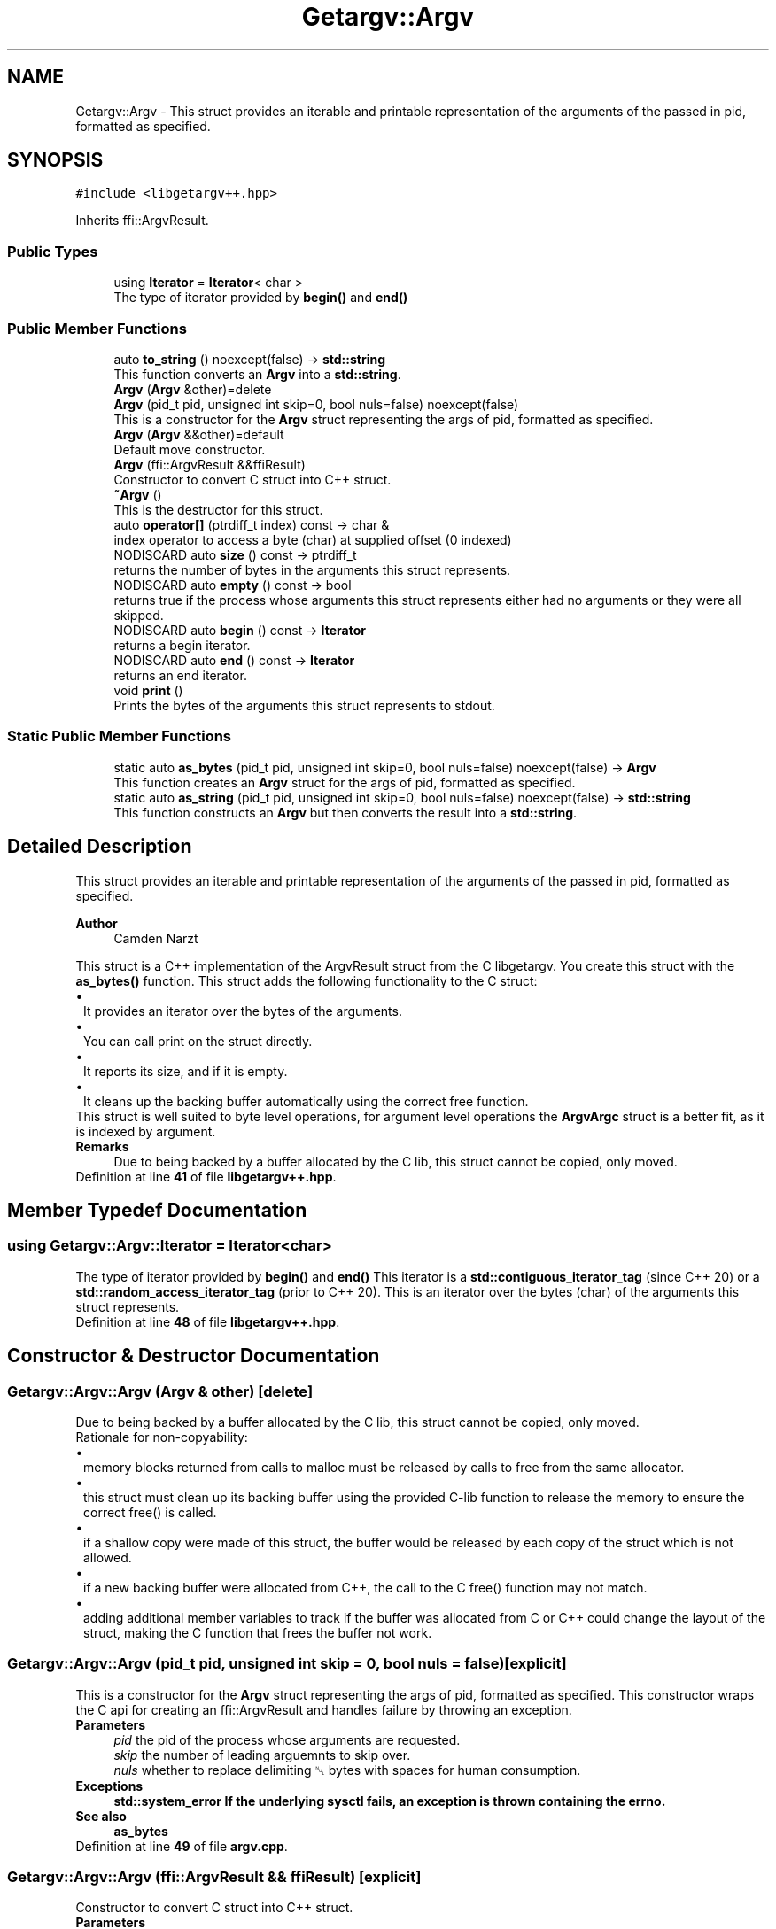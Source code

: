 .TH "Getargv::Argv" 3 "Version 0.1" "libgetargv++" \" -*- nroff -*-
.ad l
.nh
.SH NAME
Getargv::Argv \- This struct provides an iterable and printable representation of the arguments of the passed in pid, formatted as specified\&.  

.SH SYNOPSIS
.br
.PP
.PP
\fC#include <libgetargv++\&.hpp>\fP
.PP
Inherits ffi::ArgvResult\&.
.SS "Public Types"

.in +1c
.ti -1c
.RI "using \fBIterator\fP = \fBIterator\fP< char >"
.br
.RI "The type of iterator provided by \fBbegin()\fP and \fBend()\fP "
.in -1c
.SS "Public Member Functions"

.in +1c
.ti -1c
.RI "auto \fBto_string\fP () noexcept(false) \-> \fBstd::string\fP"
.br
.RI "This function converts an \fBArgv\fP into a \fBstd::string\fP\&. "
.ti -1c
.RI "\fBArgv\fP (\fBArgv\fP &other)=delete"
.br
.ti -1c
.RI "\fBArgv\fP (pid_t pid, unsigned int skip=0, bool nuls=false) noexcept(false)"
.br
.RI "This is a constructor for the \fBArgv\fP struct representing the args of pid, formatted as specified\&. "
.ti -1c
.RI "\fBArgv\fP (\fBArgv\fP &&other)=default"
.br
.RI "Default move constructor\&. "
.ti -1c
.RI "\fBArgv\fP (ffi::ArgvResult &&ffiResult)"
.br
.RI "Constructor to convert C struct into C++ struct\&. "
.ti -1c
.RI "\fB~Argv\fP ()"
.br
.RI "This is the destructor for this struct\&. "
.ti -1c
.RI "auto \fBoperator[]\fP (ptrdiff_t index) const \-> char &"
.br
.RI "index operator to access a byte (char) at supplied offset (0 indexed) "
.ti -1c
.RI "NODISCARD auto \fBsize\fP () const \-> ptrdiff_t"
.br
.RI "returns the number of bytes in the arguments this struct represents\&. "
.ti -1c
.RI "NODISCARD auto \fBempty\fP () const \-> bool"
.br
.RI "returns true if the process whose arguments this struct represents either had no arguments or they were all skipped\&. "
.ti -1c
.RI "NODISCARD auto \fBbegin\fP () const \-> \fBIterator\fP"
.br
.RI "returns a begin iterator\&. "
.ti -1c
.RI "NODISCARD auto \fBend\fP () const \-> \fBIterator\fP"
.br
.RI "returns an end iterator\&. "
.ti -1c
.RI "void \fBprint\fP ()"
.br
.RI "Prints the bytes of the arguments this struct represents to stdout\&. "
.in -1c
.SS "Static Public Member Functions"

.in +1c
.ti -1c
.RI "static auto \fBas_bytes\fP (pid_t pid, unsigned int skip=0, bool nuls=false) noexcept(false) \-> \fBArgv\fP"
.br
.RI "This function creates an \fBArgv\fP struct for the args of pid, formatted as specified\&. "
.ti -1c
.RI "static auto \fBas_string\fP (pid_t pid, unsigned int skip=0, bool nuls=false) noexcept(false) \-> \fBstd::string\fP"
.br
.RI "This function constructs an \fBArgv\fP but then converts the result into a \fBstd::string\fP\&. "
.in -1c
.SH "Detailed Description"
.PP 
This struct provides an iterable and printable representation of the arguments of the passed in pid, formatted as specified\&. 


.PP
\fBAuthor\fP
.RS 4
Camden Narzt
.RE
.PP
This struct is a C++ implementation of the ArgvResult struct from the C libgetargv\&. You create this struct with the \fBas_bytes()\fP function\&. This struct adds the following functionality to the C struct: 
.PD 0
.IP "\(bu" 1
It provides an iterator over the bytes of the arguments\&. 
.IP "\(bu" 1
You can call print on the struct directly\&. 
.IP "\(bu" 1
It reports its size, and if it is empty\&. 
.IP "\(bu" 1
It cleans up the backing buffer automatically using the correct free function\&.
.PP
This struct is well suited to byte level operations, for argument level operations the \fBArgvArgc\fP struct is a better fit, as it is indexed by argument\&.
.PP
\fBRemarks\fP
.RS 4
Due to being backed by a buffer allocated by the C lib, this struct cannot be copied, only moved\&. 
.RE
.PP

.PP
Definition at line \fB41\fP of file \fBlibgetargv++\&.hpp\fP\&.
.SH "Member Typedef Documentation"
.PP 
.SS "using \fBGetargv::Argv::Iterator\fP =  \fBIterator\fP<char>"

.PP
The type of iterator provided by \fBbegin()\fP and \fBend()\fP This iterator is a \fBstd::contiguous_iterator_tag\fP (since C++ 20) or a \fBstd::random_access_iterator_tag\fP (prior to C++ 20)\&. This is an iterator over the bytes (char) of the arguments this struct represents\&. 
.PP
Definition at line \fB48\fP of file \fBlibgetargv++\&.hpp\fP\&.
.SH "Constructor & Destructor Documentation"
.PP 
.SS "Getargv::Argv::Argv (\fBArgv\fP & other)\fC [delete]\fP"
Due to being backed by a buffer allocated by the C lib, this struct cannot be copied, only moved\&.
.PP
Rationale for non-copyability: 
.PD 0
.IP "\(bu" 1
memory blocks returned from calls to malloc must be released by calls to free from the same allocator\&. 
.IP "\(bu" 1
this struct must clean up its backing buffer using the provided C-lib function to release the memory to ensure the correct free() is called\&. 
.IP "\(bu" 1
if a shallow copy were made of this struct, the buffer would be released by each copy of the struct which is not allowed\&. 
.IP "\(bu" 1
if a new backing buffer were allocated from C++, the call to the C free() function may not match\&. 
.IP "\(bu" 1
adding additional member variables to track if the buffer was allocated from C or C++ could change the layout of the struct, making the C function that frees the buffer not work\&. 
.PP

.SS "Getargv::Argv::Argv (pid_t pid, unsigned int skip = \fC0\fP, bool nuls = \fCfalse\fP)\fC [explicit]\fP"

.PP
This is a constructor for the \fBArgv\fP struct representing the args of pid, formatted as specified\&. This constructor wraps the C api for creating an ffi::ArgvResult and handles failure by throwing an exception\&.
.PP
\fBParameters\fP
.RS 4
\fIpid\fP the pid of the process whose arguments are requested\&.
.br
\fIskip\fP the number of leading arguemnts to skip over\&.
.br
\fInuls\fP whether to replace delimiting ␀ bytes with spaces for human consumption\&.
.RE
.PP
\fBExceptions\fP
.RS 4
\fI\fBstd::system_error\fP\fP If the underlying sysctl fails, an exception is thrown containing the errno\&.
.RE
.PP
\fBSee also\fP
.RS 4
\fBas_bytes\fP 
.RE
.PP

.PP
Definition at line \fB49\fP of file \fBargv\&.cpp\fP\&.
.SS "Getargv::Argv::Argv (ffi::ArgvResult && ffiResult)\fC [explicit]\fP"

.PP
Constructor to convert C struct into C++ struct\&. 
.PP
\fBParameters\fP
.RS 4
\fIffiResult\fP the ffi::ArgvResult to convert into an \fBArgv\fP\&.
.RE
.PP
\fBWarning\fP
.RS 4
Do not free the C struct's buffer after calling this constructor, it is adopted by this struct, and freed when this struct is destructed\&. 
.RE
.PP

.PP
Definition at line \fB5\fP of file \fBargv\&.cpp\fP\&.
.SS "Getargv::Argv::~Argv ()"

.PP
This is the destructor for this struct\&. This destructor calls the C api to clean up the backing buffer using the correct free() function\&. Due to the need for malloc/free to match, this destructor is not safe for buffers allocated from C++\&. 
.PP
Definition at line \fB11\fP of file \fBargv\&.cpp\fP\&.
.SH "Member Function Documentation"
.PP 
.SS "auto Getargv::Argv::as_bytes (pid_t pid, unsigned int skip = \fC0\fP, bool nuls = \fCfalse\fP) \-> \fBArgv\fP\fC [static]\fP"

.PP
This function creates an \fBArgv\fP struct for the args of pid, formatted as specified\&. This function is an alias for the constructor with the same arguments\&. It exists to provide a counterpart to the \fBas_string()\fP function\&.
.PP
\fBParameters\fP
.RS 4
\fIpid\fP the pid of the process whose arguments are requested\&.
.br
\fIskip\fP the number of leading arguemnts to skip over\&.
.br
\fInuls\fP whether to replace delimiting ␀ bytes with spaces for human consumption\&.
.RE
.PP
\fBReturns\fP
.RS 4
The \fBArgv\fP struct representing the arguments of the targetted pid, formatted as requested\&.
.RE
.PP
\fBExceptions\fP
.RS 4
\fI\fBstd::system_error\fP\fP If the underlying sysctl fails, an exception is thrown containing the errno\&.
.RE
.PP
\fBSee also\fP
.RS 4
\fBas_string()\fP 
.PP
Argv(pid,skip,nuls) 
.RE
.PP

.PP
Definition at line \fB67\fP of file \fBargv\&.cpp\fP\&.
.SS "auto Getargv::Argv::as_string (pid_t pid, unsigned int skip = \fC0\fP, bool nuls = \fCfalse\fP) \-> \fBstd::string\fP\fC [static]\fP"

.PP
This function constructs an \fBArgv\fP but then converts the result into a \fBstd::string\fP\&. This function creates a \fBstd::string\fP representing the args of pid, formatted as specified\&. It calls the Argv(pid, skip, nuls) constructor, and takes the same arguments and raises the same exceptions\&.
.PP
\fBAttention\fP
.RS 4
Note that the arguments of a process on macOS are not guaranteed to be in any encoding, and therefore should be treated with caution\&. Particularly, unless nuls is set to true, there can be internal ␀ bytes in the returned string\&.
.RE
.PP
\fBParameters\fP
.RS 4
\fIpid\fP the pid of the process whose arguments are requested\&.
.br
\fIskip\fP the number of leading arguemnts to skip over\&.
.br
\fInuls\fP whether to replace delimiting ␀ bytes with spaces for human consumption\&.
.RE
.PP
\fBReturns\fP
.RS 4
A \fBstd::string\fP representing the arguments of the targetted pid, formatted as requested\&.
.RE
.PP
\fBExceptions\fP
.RS 4
\fI\fBstd::system_error\fP\fP If the underlying sysctl fails, an exception is thrown containing the errno\&.
.RE
.PP
\fBSee also\fP
.RS 4
\fBas_bytes()\fP 
.RE
.PP

.PP
Definition at line \fB75\fP of file \fBargv\&.cpp\fP\&.
.SS "auto Getargv::Argv::begin () const \-> \fBIterator\fP"

.PP
returns a begin iterator\&. 
.PP
\fBReturns\fP
.RS 4
an \fBIterator\fP pointing to the beginning of the bytes of the arguments this struct represents\&.
.RE
.PP
\fBSee also\fP
.RS 4
\fBIterator\fP 
.RE
.PP

.PP
Definition at line \fB20\fP of file \fBargv\&.cpp\fP\&.
.SS "auto Getargv::Argv::empty () const \-> bool"

.PP
returns true if the process whose arguments this struct represents either had no arguments or they were all skipped\&. 
.PP
\fBReturns\fP
.RS 4
true if the process whose arguments this struct represents either had no arguments or they were all skipped\&. 
.RE
.PP

.PP
Definition at line \fB32\fP of file \fBargv\&.cpp\fP\&.
.SS "auto Getargv::Argv::end () const \-> \fBIterator\fP"

.PP
returns an end iterator\&. 
.PP
\fBReturns\fP
.RS 4
an \fBIterator\fP pointing to just after the end of the arguments this struct represents\&.
.RE
.PP
\fBSee also\fP
.RS 4
\fBIterator\fP 
.RE
.PP

.PP
Definition at line \fB24\fP of file \fBargv\&.cpp\fP\&.
.SS "auto Getargv::Argv::operator[] (ptrdiff_t index) const \-> char&"

.PP
index operator to access a byte (char) at supplied offset (0 indexed) 
.PP
\fBParameters\fP
.RS 4
\fIindex\fP the offset into the byte array of the requested byte\&.
.RE
.PP
\fBReturns\fP
.RS 4
the byte (char) at the passed offset\&. 
.RE
.PP

.PP
Definition at line \fB36\fP of file \fBargv\&.cpp\fP\&.
.SS "void Getargv::Argv::print ()"

.PP
Prints the bytes of the arguments this struct represents to stdout\&. This method prints the bytes to stdout including the delimiting bytes (whether ␀ bytes or spaces) from the first argument not skipped over, to the last\&.
.PP
\fBExceptions\fP
.RS 4
\fI\fBstd::system_error\fP\fP If printing fails, an exception is thrown containing the errno\&. 
.RE
.PP

.PP
Definition at line \fB13\fP of file \fBargv\&.cpp\fP\&.
.SS "auto Getargv::Argv::size () const \-> ptrdiff_t"

.PP
returns the number of bytes in the arguments this struct represents\&. 
.PP
\fBReturns\fP
.RS 4
the number of bytes in the arguments this struct represents\&. 
.RE
.PP

.PP
Definition at line \fB28\fP of file \fBargv\&.cpp\fP\&.
.SS "auto Getargv::Argv::to_string () \-> \fBstd::string\fP"

.PP
This function converts an \fBArgv\fP into a \fBstd::string\fP\&. This function creates a \fBstd::string\fP representing the args of the \fBArgv\fP\&.
.PP
\fBAttention\fP
.RS 4
Note that the arguments of a process on macOS are not guaranteed to be in any encoding, and therefore should be treated with caution\&. Particularly, unless nuls is set to true, there can be internal ␀ bytes in the returned string\&.
.RE
.PP
\fBReturns\fP
.RS 4
A \fBstd::string\fP representing the arguments of the targetted pid, formatted as requested\&.
.RE
.PP
\fBSee also\fP
.RS 4
\fBas_string()\fP 
.RE
.PP

.PP
Definition at line \fB71\fP of file \fBargv\&.cpp\fP\&.

.SH "Author"
.PP 
Generated automatically by Doxygen for libgetargv++ from the source code\&.
